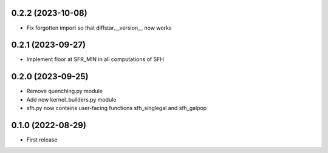 0.2.2 (2023-10-08)
------------------
- Fix forgotten import so that diffstar.__version__ now works


0.2.1 (2023-09-27)
------------------
- Implement floor at SFR_MIN in all computations of SFH


0.2.0 (2023-09-25)
------------------
- Remove quenching.py module
- Add new kernel_builders.py module
- sfh.py now contains user-facing functions sfh_singlegal and sfh_galpop


0.1.0 (2022-08-29)
------------------
- First release
